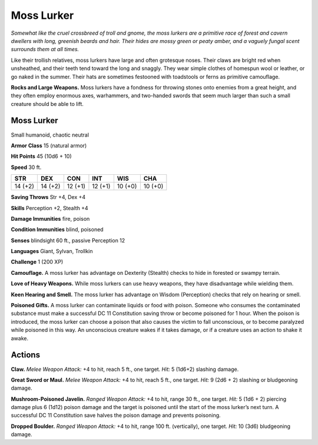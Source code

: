 
.. _tob:moss-lurker:

Moss Lurker
-----------

*Somewhat like the cruel crossbreed of troll and gnome, the moss
lurkers are a primitive race of forest and cavern dwellers with
long, greenish beards and hair. Their hides are mossy green or peaty
amber, and a vaguely fungal scent surrounds them at all times.*

Like their trollish relatives, moss lurkers have large and often
grotesque noses. Their claws are bright red when unsheathed,
and their teeth tend toward the long and snaggly. They wear
simple clothes of homespun wool or leather, or go naked in the
summer. Their hats are sometimes festooned with toadstools or
ferns as primitive camouflage.

**Rocks and Large Weapons.** Moss lurkers have a
fondness for throwing stones onto enemies from a
great height, and they often employ enormous axes,
warhammers, and two-handed swords that seem much
larger than such a small creature should be able to lift.

Moss Lurker
~~~~~~~~~~~

Small humanoid, chaotic neutral

**Armor Class** 15 (natural armor)

**Hit Points** 45 (10d6 + 10)

**Speed** 30 ft.

+-----------+-----------+-----------+-----------+-----------+-----------+
| STR       | DEX       | CON       | INT       | WIS       | CHA       |
+===========+===========+===========+===========+===========+===========+
| 14 (+2)   | 14 (+2)   | 12 (+1)   | 12 (+1)   | 10 (+0)   | 10 (+0)   |
+-----------+-----------+-----------+-----------+-----------+-----------+

**Saving Throws** Str +4, Dex +4

**Skills** Perception +2, Stealth +4

**Damage Immunities** fire, poison

**Condition Immunities** blind, poisoned

**Senses** blindsight 60 ft., passive Perception 12

**Languages** Giant, Sylvan, Trollkin

**Challenge** 1 (200 XP)

**Camouflage.** A moss lurker has advantage on Dexterity
(Stealth) checks to hide in forested or swampy terrain.

**Love of Heavy Weapons.** While moss lurkers can use heavy
weapons, they have disadvantage while wielding them.

**Keen Hearing and Smell.** The moss lurker has advantage on
Wisdom (Perception) checks that rely on hearing or smell.

**Poisoned Gifts.** A moss lurker can contaminate liquids or food
with poison. Someone who consumes the contaminated
substance must make a successful DC 11 Constitution saving
throw or become poisoned for 1 hour. When the poison is
introduced, the moss lurker can choose a poison that also
causes the victim to fall unconscious, or to become paralyzed
while poisoned in this way. An unconscious creature wakes if it
takes damage, or if a creature uses an action to shake it awake.

Actions
~~~~~~~

**Claw.** *Melee Weapon Attack:* +4 to hit, reach 5 ft., one target.
*Hit:* 5 (1d6+2) slashing damage.

**Great Sword or Maul.** *Melee Weapon Attack:* +4 to hit, reach
5 ft., one target. *Hit:* 9 (2d6 + 2) slashing or bludgeoning
damage.

**Mushroom-Poisoned Javelin.** *Ranged Weapon Attack:* +4 to
hit, range 30 ft., one target. *Hit:* 5 (1d6 + 2) piercing damage
plus 6 (1d12) poison damage and the target is poisoned until
the start of the moss lurker’s next turn. A successful DC 11
Constitution save halves the poison damage and prevents
poisoning.

**Dropped Boulder.** *Ranged Weapon Attack:* +4 to hit, range 100
ft. (vertically), one target. *Hit:* 10 (3d6) bludgeoning damage.
